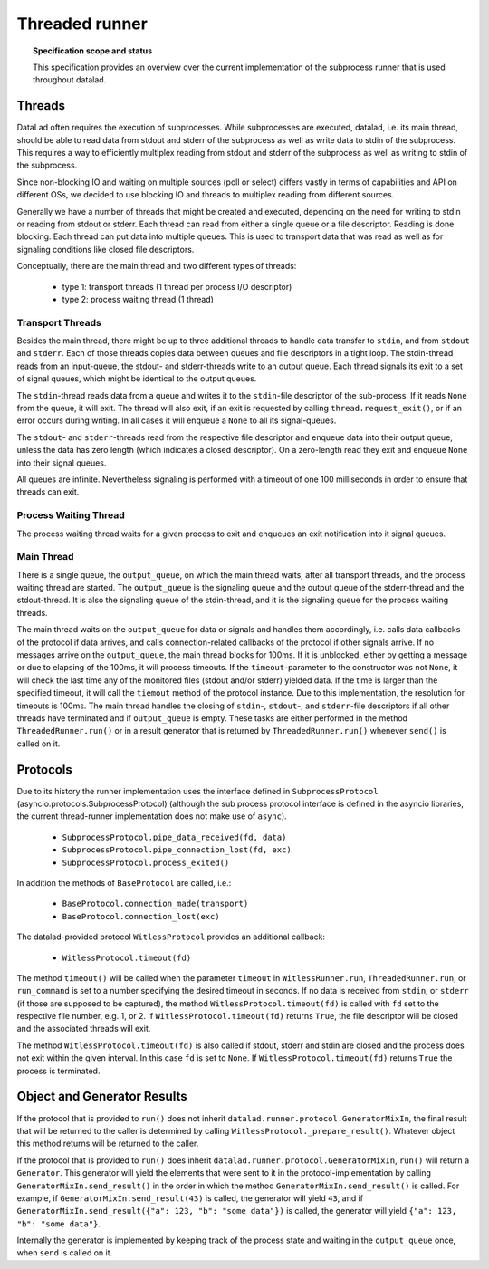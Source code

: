.. -*- mode: rst -*-
.. vi: set ft=rst sts=4 ts=4 sw=4 et tw=79:

.. _chap_threaded_runner:


****************
Threaded runner
****************

.. topic:: Specification scope and status

   This specification provides an overview over the current implementation of the subprocess runner that is used throughout datalad.

Threads
=======

DataLad often requires the execution of subprocesses. While subprocesses are executed, datalad, i.e. its main thread, should be able to read data from stdout and stderr of the subprocess as well as write data to stdin of the subprocess. This requires a way to efficiently multiplex reading from stdout and stderr of the subprocess as well as writing to stdin of the subprocess.

Since non-blocking IO and waiting on multiple sources (poll or select) differs vastly in terms of capabilities and API on different OSs, we decided to use blocking IO and threads to multiplex reading from different sources.

Generally we have a number of threads that might be created and executed, depending on the need for writing to stdin or reading from stdout or stderr. Each thread can read from either a single queue or a file descriptor. Reading is done blocking. Each thread can put data into multiple queues. This is used to transport data that was read as well as for signaling conditions like closed file descriptors.

Conceptually, there are the main thread and two different types of threads:

 - type 1: transport threads (1 thread per process I/O descriptor)
 - type 2: process waiting thread (1 thread)

Transport Threads
.................

Besides the main thread, there might be up to three additional threads to handle data transfer to ``stdin``, and from ``stdout`` and ``stderr``. Each of those threads copies data between queues and file descriptors in a tight loop. The stdin-thread reads from an input-queue, the stdout- and stderr-threads write to an output queue. Each thread signals its exit to a set of signal queues, which might be identical to the output queues.

The ``stdin``-thread reads data from a queue and writes it to the ``stdin``-file descriptor of the sub-process. If it reads ``None`` from the queue, it will exit. The thread will also exit, if an exit is requested by calling ``thread.request_exit()``, or if an error occurs during writing. In all cases it will enqueue a ``None`` to all its signal-queues.

The ``stdout``- and ``stderr``-threads read from the respective file descriptor and enqueue data into their output queue, unless the data has zero length (which indicates a closed descriptor). On a zero-length read they exit and enqueue ``None`` into their signal queues.

All queues are infinite. Nevertheless signaling is performed with a timeout of one 100 milliseconds in order to ensure that threads can exit.


Process Waiting Thread
......................

The process waiting thread waits for a given process to exit and enqueues an exit notification into it signal queues.



Main Thread
...........

There is a single queue, the ``output_queue``, on which the main thread waits, after all transport threads, and the process waiting thread are started. The ``output_queue`` is the signaling queue and the output queue of the stderr-thread and the stdout-thread. It is also the signaling queue of the stdin-thread, and it is the signaling queue for the process waiting threads.

The main thread waits on the ``output_queue`` for data or signals and handles them accordingly, i.e. calls data callbacks of the protocol if data arrives, and calls connection-related callbacks of the protocol if other signals arrive. If no messages arrive on the  ``output_queue``, the main thread blocks for 100ms. If it is unblocked, either by getting a message or due to elapsing of the 100ms, it will process timeouts. If the ``timeout``-parameter to the constructor was not ``None``, it will check the last time any of the monitored files (stdout and/or stderr) yielded data. If the time is larger than the specified timeout, it will call the ``tiemout`` method of the protocol instance. Due to this implementation, the resolution for timeouts is 100ms. The main thread handles the closing of ``stdin``-, ``stdout``-, and ``stderr``-file descriptors if all other threads have terminated and if ``output_queue`` is empty. These tasks are either performed in the method ``ThreadedRunner.run()`` or in a result generator that is returned by  ``ThreadedRunner.run()`` whenever ``send()`` is called on it.


Protocols
=========

Due to its history the runner implementation uses the interface defined in ``SubprocessProtocol`` (asyncio.protocols.SubprocessProtocol) (although the sub process protocol interface is defined in the asyncio libraries, the current thread-runner implementation does not make use of ``async``).

    - ``SubprocessProtocol.pipe_data_received(fd, data)``
    - ``SubprocessProtocol.pipe_connection_lost(fd, exc)``
    - ``SubprocessProtocol.process_exited()``

In addition the methods of ``BaseProtocol`` are called, i.e.:

    - ``BaseProtocol.connection_made(transport)``
    - ``BaseProtocol.connection_lost(exc)``


The datalad-provided protocol ``WitlessProtocol`` provides an additional callback:

    - ``WitlessProtocol.timeout(fd)``

The method ``timeout()`` will be called when the parameter ``timeout`` in ``WitlessRunner.run``, ``ThreadedRunner.run``, or ``run_command`` is set to a number specifying the desired timeout in seconds. If no data is received from ``stdin``, or ``stderr`` (if those are supposed to be captured), the method ``WitlessProtocol.timeout(fd)`` is called with ``fd`` set to the respective file number, e.g. 1, or 2. If ``WitlessProtocol.timeout(fd)`` returns ``True``, the file descriptor will be closed and the associated threads will exit.

The method ``WitlessProtocol.timeout(fd)`` is also called if stdout, stderr and stdin are closed and the process does not exit within the given interval. In this case ``fd`` is set to ``None``. If ``WitlessProtocol.timeout(fd)`` returns ``True`` the process is terminated.


Object and Generator Results
================================

If the protocol that is provided to ``run()`` does not inherit ``datalad.runner.protocol.GeneratorMixIn``, the final result that will be returned to the caller is determined by calling ``WitlessProtocol._prepare_result()``. Whatever object this method returns will be returned to the caller.

If the protocol that is provided to ``run()`` does inherit ``datalad.runner.protocol.GeneratorMixIn``, ``run()`` will return a ``Generator``. This generator will yield the elements that were sent to it in the protocol-implementation by calling ``GeneratorMixIn.send_result()`` in the order in which the method ``GeneratorMixIn.send_result()`` is called. For example, if ``GeneratorMixIn.send_result(43)`` is called, the generator will yield ``43``, and if ``GeneratorMixIn.send_result({"a": 123, "b": "some data"})`` is called, the generator will yield ``{"a": 123, "b": "some data"}``.

Internally the generator is implemented by keeping track of the process state and waiting in the ``output_queue`` once, when ``send`` is called on it.
